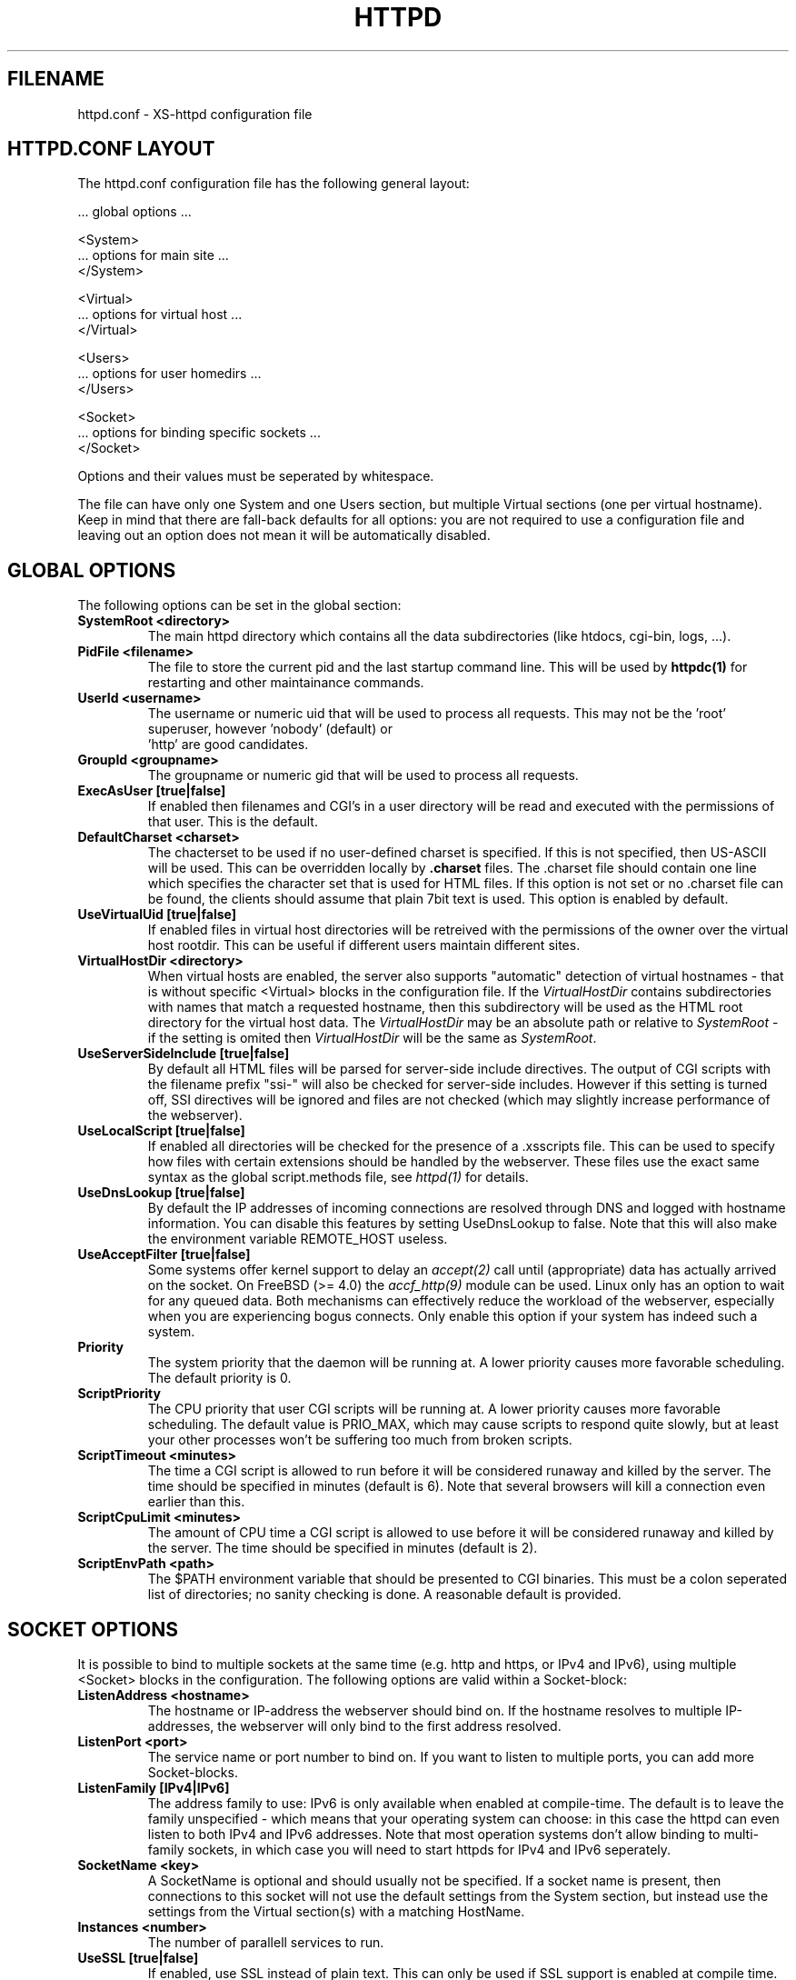 .TH HTTPD 5 xs-httpd
.SH FILENAME
httpd.conf \- XS-httpd configuration file
.LP
.SH HTTPD.CONF LAYOUT
.LP
The httpd.conf configuration file has the following general layout:

 ... global options ...

 <System>
 ... options for main site ...
 </System>

 <Virtual>
 ... options for virtual host ...
 </Virtual>

 <Users>
 ... options for user homedirs ...
 </Users>

 <Socket>
 ... options for binding specific sockets ...
 </Socket>
.LP
Options and their values must be seperated by whitespace.
.LP
The file can have only one System and one Users section, but multiple
Virtual sections (one per virtual hostname). Keep in mind that there
are fall-back defaults for all options: you are not required to use a
configuration file and leaving out an option does not mean it will be
automatically disabled.

.LP
.SH GLOBAL OPTIONS
The following options can be set in the global section:
.TP
.B SystemRoot <directory>
The main httpd directory which contains all the data subdirectories
(like htdocs, cgi-bin, logs, ...).
.TP
.B PidFile <filename>
The file to store the current pid and the last startup command line.
This will be used by
.B httpdc(1)
for restarting and other maintainance commands.
.TP
.B UserId <username>
The username or numeric uid that will be used to process all requests.
This may not be the 'root' superuser, however 'nobody' (default) or
 'http' are good candidates.
.TP
.B GroupId <groupname>
The groupname or numeric gid that will be used to process all requests.
.TP
.B ExecAsUser [true|false]
If enabled then filenames and CGI's in a user directory will be read and
executed with the permissions of that user. This is the default.
.TP
.B DefaultCharset <charset>
The chacterset to be used if no user-defined charset is specified.
If this is not specified, then US-ASCII will be used.
This can be overridden locally by
.B .charset
files. The .charset file should contain one line which specifies the
character set that is used for HTML files. If this option is not set or
no .charset file can be found, the clients should assume that plain 7bit
text is used. This option is enabled by default.
.TP
.B UseVirtualUid [true|false]
If enabled files in virtual host directories will be retreived with the
permissions of the owner over the virtual host rootdir. This can be
useful if different users maintain different sites.
.TP
.B VirtualHostDir <directory>
When virtual hosts are enabled, the server also supports "automatic"
detection of virtual hostnames - that is without specific <Virtual>
blocks in the configuration file. If the
.I VirtualHostDir
contains subdirectories with names that match a requested hostname, then
this subdirectory will be used as the HTML root directory for the
virtual host data. The \fIVirtualHostDir\fP may be an absolute path or
relative to \fISystemRoot\fP - if the setting is omited then
\fIVirtualHostDir\fP will be the same as \fISystemRoot\fP.
.TP
.B UseServerSideInclude [true|false]
By default all HTML files will be parsed for server-side include directives.
The output of CGI scripts with the filename prefix "ssi-" will also be
checked for server-side includes. However if this setting is turned off,
SSI directives will be ignored and files are not checked
(which may slightly increase performance of the webserver).
.TP
.B UseLocalScript [true|false]
If enabled all directories will be checked for the presence of a .xsscripts
file. This can be used to specify how files with certain
extensions should be handled by the webserver. These files use the exact
same syntax as the global script.methods file, see \fIhttpd(1)\fP
for details.
.TP
.B UseDnsLookup [true|false]
By default the IP addresses of incoming connections are resolved through
DNS and logged with hostname information. You can disable this features
by setting UseDnsLookup to false. Note that this will also make the
environment variable REMOTE_HOST useless.
.TP
.B UseAcceptFilter [true|false]
Some systems offer kernel support to delay an \fIaccept(2)\fP call
until (appropriate) data has actually arrived on the socket.
On FreeBSD (>= 4.0) the \fIaccf_http(9)\fP module can be used.
Linux only has an option to wait for any queued data.
Both mechanisms can effectively reduce the workload of the webserver,
especially when you are experiencing bogus connects.
Only enable this option if your system has indeed such a system.
.TP
.B Priority
The system priority that the daemon will be running at. A lower priority causes
more favorable scheduling. The default priority is 0.
.TP
.B ScriptPriority
The CPU priority that user CGI scripts will be running at. A lower priority
causes more favorable scheduling. The default value is PRIO_MAX, which may
cause scripts to respond quite slowly, but at least your other processes won't
be suffering too much from broken scripts.
.TP
.B ScriptTimeout <minutes>
The time a CGI script is allowed to run before it will be considered runaway
and killed by the server. The time should be specified in minutes (default is 6).
Note that several browsers will kill a connection even earlier than this.
.TP
.B ScriptCpuLimit <minutes>
The amount of CPU time a CGI script is allowed to use before it will be
considered runaway and killed by the server. The time should be specified
in minutes (default is 2).
.TP
.B ScriptEnvPath <path>
The $PATH environment variable that should be presented to CGI binaries.
This must be a colon seperated list of directories; no sanity checking is done.
A reasonable default is provided.

.LP
.SH SOCKET OPTIONS
It is possible to bind to multiple sockets at the same time (e.g.
http and https, or IPv4 and IPv6), using multiple <Socket> blocks
in the configuration. The following options are valid within a
Socket-block:

.TP
.B ListenAddress <hostname>
The hostname or IP-address the webserver should bind on. If the
hostname resolves to multiple IP-addresses, the webserver will only
bind to the first address resolved.
.TP
.B ListenPort <port>
The service name or port number to bind on. If you want to listen to
multiple ports, you can add more Socket-blocks.
.TP
.B ListenFamily [IPv4|IPv6]
The address family to use: IPv6 is only available when enabled at
compile-time. The default is to leave the family unspecified - which
means that your operating system can choose: in this case the httpd can
even listen to both IPv4 and IPv6 addresses. Note that most operation
systems don't allow binding to multi-family sockets, in which case you
will need to start httpds for IPv4 and IPv6 seperately.
.TP
.B SocketName <key>
A SocketName is optional and should usually not be specified.
If a socket name is present, then connections to this socket will not use
the default settings from the System section, but instead use the settings
from the Virtual section(s) with a matching HostName.
.TP
.B Instances <number>
The number of parallell services to run.
.TP
.B UseSSL [true|false]
If enabled, use SSL instead of plain text. This can only be used if SSL
support is enabled at compile time. If this option is set then the
https (443) port will be used by default, instead of http (80). This
option is disabled by default. Note that you may include both blocks with
and without UseSSL.
.TP
.B SSLCertificate <filename>
The location of the x509 certificate to be used for SSL connections.
This defaults to \fISystemRoot\fP/cert.pem
.TP
.B SSLPrivateKey <filename>
The location of the x509 certificate's key to be used for SSL connections.
This defaults to \fISystemRoot\fP/key.pem - but may be contained in the
same file as the \fISSLCertificate\fP file.
Note that this key should not be protected with a secret passphrase.
.TP
.B SSLAuthentication [none|optional|strict]
.RS
This setting indicates whether clients connecting of https should sent a
client certificate to authenticate themselves. Note that certificate
exchange is part of the SSL handshake and thus applies to all connections
to the socket in which it is specified.
.LP
The default is \fInone\fP: don't request a client certificate. When set to
\fIoptional\fP, the client must send an identifying cert, but this
certificate won't be checked in any way (it may be self-signed).
The most secure setting is \fIstrict\fP: all client certificates will be
checked and must validate against the list of root Certificate
Authorities. This implies \fISSLCAfile\fP or \fISSLCApath\fP: if neither
is set, checks will automatically (without further warning) fall back to
\fIoptional\fP mode.
.LP
When \fISSLAuthentication\fP is enabled, extra environment variables are
available in the CGI environment to offer details about the client
certificate subject and issuing organisation.
.RE
.TP
.B SSLCAfile <filename>
The location of the list of x509 root certificates to be used for validation
of client certificates. This is unset by default; although an example
\fIcaroot.pem\fP file is included in the distribution.
.TP
.B SSLCApath <directory>
The location of the list of files containing x509 root certificates to be
used for validation of client certs. This is unset by default and
can be used in combination with \fISSLCAfile\fP.
.TP
.B SSLMatchSDN <pcre>
If \fISSLAuthentication\fP is enabled (optional or strict) and PCRE
support is compiled in, this expression should match the client
certificate subject as presented in the environment variable
\fBSSL_CLIENT_S_DN\fP. Otherwise the client certificate will be rejected.
.TP
.B SSLMatchIDN <pcre>
If SSLAuthentication is enabled (optional or strict) and PCRE support
is compiled in, this expression should match the client certificate issuer
as presented in the environment variable \fBSSL_CLIENT_I_DN\fP.
Otherwise the client certificate will be rejected.

.LP
.SH SECTION OPTIONS
The following options can be set in the System, Virtual and Users sections:

.TP
.B HostName <hostname>
The hostname of the server. This is required for a Virtual section.
For the System en Users sections it defaults to the name of the machine.
.TP
.B HostAlias <hostname> [hostname ...]
One or more aliases for the previously mentioned hostname.
.TP
.B HtmlDir <directory>
The main directory containing all the HTML files. This defaults to
\fISystemRoot\fP/htdocs/ for the main server and ~/.html/ for users.
It is a mandatory option in Virtual sections.
.TP
.B ExecDir <directory>
The path contain the CGI scripts. This is the directory as it is
specified in the URL, which is not necessary the same as the directory
on disk (default: cgi-bin).
.TP
.B PhExecDir <directory>
Physical CGI directory: this is the subdirectory where scripts are
stored on disk. However if you do not use the same value as ExecDir, it
is easy to get confused (default: \fIcgi-bin\fP)
.TP
.B LogAccess <filename>
Logfile to use for normal HTTP requests (answered with a \fB2xx\fP
response). Instead of a filename, it is possible to log to an external
process using a pipe-symbol and full pathname. If the command is
followed by options or arguments, make sure to quote it using double
quotes. For example to enable logging through cronolog:
.IP
LogAccess "|/usr/local/sbin/cronolog /wwwsys/logs/access_%Y%m%d"
.TP
.B LogError <filename>
Logfile or program to use for HTTP requests that trigger errors (like
file not found, \fB4xx\fP responses).
.TP
.B LogReferer <filename>
Logfile or program to use for HTTP referrer information. Note that this
is only used when \fILogStyle\fP traditional is selected - otherwise
referrer information will be included in the standard \fILogAccess\fP
file.
.TP
.B LogRefererIgnoreDomain <domain>
References coming from this domain will not be logged in the
\fILogReferer\fP file. This is usually your own domain. Note that
it is wise to start the domain with a dot (.). You may also
give a machine name instead of a domain name.
Note: This only affects traditional logging where a sperate referrer
logfile is used. It will be ignored when using more modern logstyles.
.TP
.B LogStyle [traditional|combined|virtual]
Defines the logfile format. Traditionally access and referrer logs will
be split over two different files (common logfile format), but using a
\fIcombined\fP accesslog is more common nowadays (extended logfile
format). The \fIvirtual\fP format is basically an combined log with an
extra first field indicating the virtual hostname that was accessed on
the webserver.
.TP
.B IndexFiles <filename> [filename ...]
Defines the filename(s) that should be used when the user asks for a
directory. The webserver will never autogenerate a directory index: you
can use \fIxsindex(1)\fP for that. You can specify multiple filenames
seperated by commas or whitespace. The default value is \fBindex.html
index.htm index.php\fP (meaning that index.htm will only be tried if
index.html is not present, etc.).
.LP
If this option is omitted for the <Virtual> or <Users> section, it will
default to the definition in the <System> block. Or the previously
mentioned default if this is also unspecified.
.TP
.B SocketName <key>
A SocketName is optional and should usually not be specified.
If a socket name is present, then this virtual section will only be applied
to listening sockets that match the same key. There may be multiple sockets
or Virtual sections with the same \fISocketName\fP.

.SH EXAMPLE
Refer to the \fIhttpd.conf.sample\fP file that comes with the source
distribution.

.SH ACKNOWLEDGEMENTS
I thank all the members at MCGV Stack who are actively involved in the
entire WWW happening.

.SH "SEE ALSO"
http://www.stack.nl/xs\-httpd/
.LP
httpd(1), xspasswd(1), imagemap(1), clearxs(1), readxs(1), gfxcount(1),
xsindex(1), httpdc(1), xsauth(5), xsconf(5), xsredir(5), xsscripts(5),
mime.types(5)

.SH COPYRIGHT
All the programs in the XS\-HTTPD package are copyright (C) 1995-2007
by Sven Berkvens and Johan van Selst, except the imagemapper.

.SH AUTHOR
The original author of this WWW server and its accompanying programs
is Sven Berkvens, except the imagemapper which was taken from the NCSA
distribution and cleaned up. The current maintainer is Johan van Selst.
.LP
New features have been added by other people at Stack. If you have
problems with this version please contact the Stack maintainers
(xs-httpd@stack.nl) about it and don't bother Sven.
